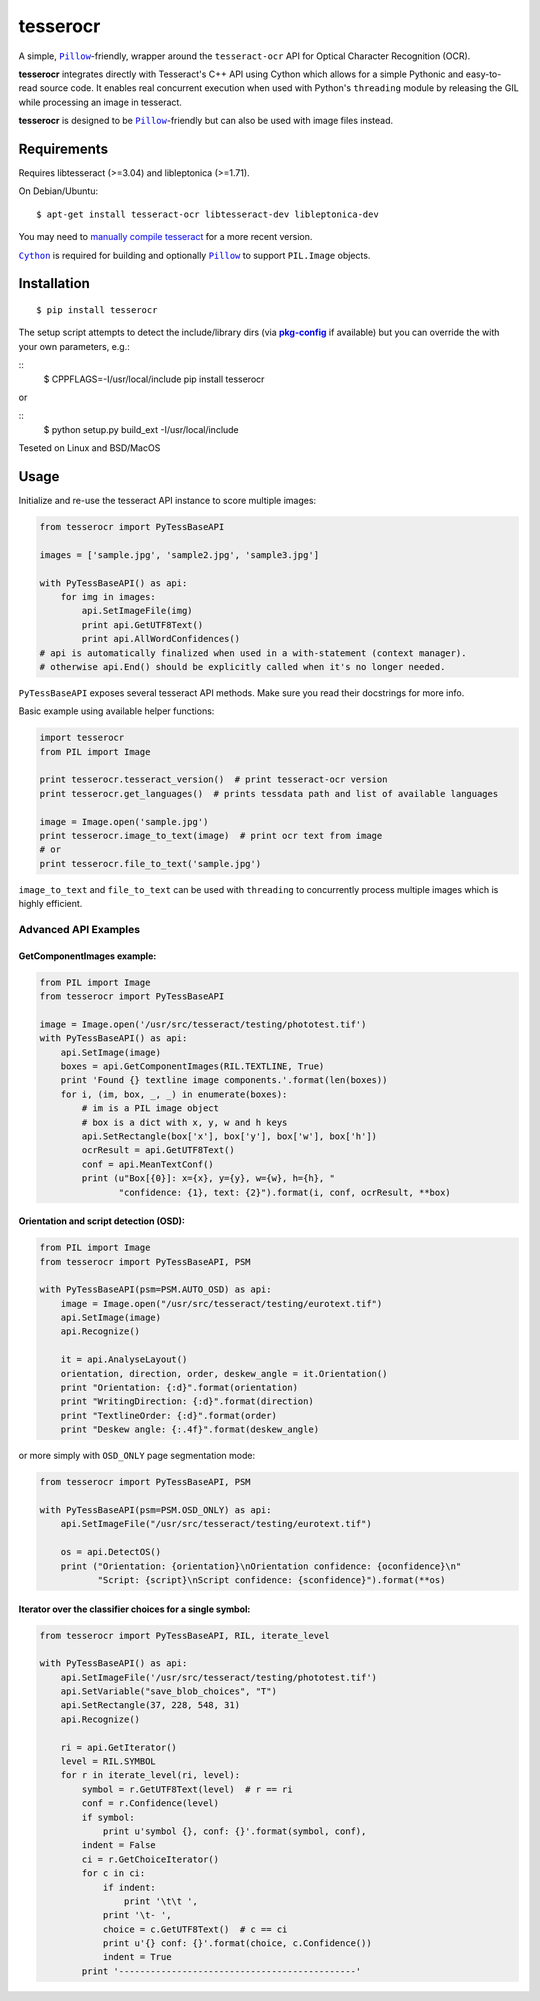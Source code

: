=========
tesserocr
=========

A simple, |Pillow|_-friendly,
wrapper around the ``tesseract-ocr`` API for Optical Character Recognition
(OCR).

**tesserocr** integrates directly with Tesseract's C++ API using Cython
which allows for a simple Pythonic and easy-to-read source code. It
enables real concurrent execution when used with Python's ``threading``
module by releasing the GIL while processing an image in tesseract.

**tesserocr** is designed to be |Pillow|_-friendly but can also be used
with image files instead.

.. |Pillow| replace:: ``Pillow``
.. _Pillow: http://python-pillow.github.io/

Requirements
============

Requires libtesseract (>=3.04) and libleptonica (>=1.71).

On Debian/Ubuntu:

::

    $ apt-get install tesseract-ocr libtesseract-dev libleptonica-dev

You may need to `manually compile tesseract`_ for a more recent version.

|Cython|_ is required for building and optionally |Pillow|_ to support ``PIL.Image`` objects.

.. _manually compile tesseract: https://github.com/tesseract-ocr/tesseract/wiki/Compiling
.. |Cython| replace:: ``Cython``
.. _Cython: http://cython.org/

Installation
============

::

    $ pip install tesserocr

The setup script attempts to detect the include/library dirs (via |pkg-config|_ if available) but you
can override the with your own parameters, e.g.:

::
    $ CPPFLAGS=-I/usr/local/include pip install tesserocr

or

::
    $ python setup.py build_ext -I/usr/local/include

Teseted on Linux and BSD/MacOS

.. |pkg-config| replace:: **pkg-config**
.. _pkg-config: https://pkgconfig.freedesktop.org/

Usage
=====

Initialize and re-use the tesseract API instance to score multiple
images:

.. code:: python

    from tesserocr import PyTessBaseAPI

    images = ['sample.jpg', 'sample2.jpg', 'sample3.jpg']

    with PyTessBaseAPI() as api:
        for img in images:
            api.SetImageFile(img)
            print api.GetUTF8Text()
            print api.AllWordConfidences()
    # api is automatically finalized when used in a with-statement (context manager).
    # otherwise api.End() should be explicitly called when it's no longer needed.

``PyTessBaseAPI`` exposes several tesseract API methods. Make sure you
read their docstrings for more info.

Basic example using available helper functions:

.. code:: python

    import tesserocr
    from PIL import Image

    print tesserocr.tesseract_version()  # print tesseract-ocr version
    print tesserocr.get_languages()  # prints tessdata path and list of available languages

    image = Image.open('sample.jpg')
    print tesserocr.image_to_text(image)  # print ocr text from image
    # or
    print tesserocr.file_to_text('sample.jpg')

``image_to_text`` and ``file_to_text`` can be used with ``threading`` to
concurrently process multiple images which is highly efficient.

Advanced API Examples
---------------------

GetComponentImages example:
```````````````````````````

.. code:: python

    from PIL import Image
    from tesserocr import PyTessBaseAPI

    image = Image.open('/usr/src/tesseract/testing/phototest.tif')
    with PyTessBaseAPI() as api:
        api.SetImage(image)
        boxes = api.GetComponentImages(RIL.TEXTLINE, True)
        print 'Found {} textline image components.'.format(len(boxes))
        for i, (im, box, _, _) in enumerate(boxes):
            # im is a PIL image object
            # box is a dict with x, y, w and h keys
            api.SetRectangle(box['x'], box['y'], box['w'], box['h'])
            ocrResult = api.GetUTF8Text()
            conf = api.MeanTextConf()
            print (u"Box[{0}]: x={x}, y={y}, w={w}, h={h}, "
                   "confidence: {1}, text: {2}").format(i, conf, ocrResult, **box)

Orientation and script detection (OSD):
```````````````````````````````````````

.. code:: python

    from PIL import Image
    from tesserocr import PyTessBaseAPI, PSM

    with PyTessBaseAPI(psm=PSM.AUTO_OSD) as api:
        image = Image.open("/usr/src/tesseract/testing/eurotext.tif")
        api.SetImage(image)
        api.Recognize()

        it = api.AnalyseLayout()
        orientation, direction, order, deskew_angle = it.Orientation()
        print "Orientation: {:d}".format(orientation)
        print "WritingDirection: {:d}".format(direction)
        print "TextlineOrder: {:d}".format(order)
        print "Deskew angle: {:.4f}".format(deskew_angle)

or more simply with ``OSD_ONLY`` page segmentation mode:

.. code:: python

    from tesserocr import PyTessBaseAPI, PSM

    with PyTessBaseAPI(psm=PSM.OSD_ONLY) as api:
        api.SetImageFile("/usr/src/tesseract/testing/eurotext.tif")

        os = api.DetectOS()
        print ("Orientation: {orientation}\nOrientation confidence: {oconfidence}\n"
               "Script: {script}\nScript confidence: {sconfidence}").format(**os)

Iterator over the classifier choices for a single symbol:
`````````````````````````````````````````````````````````

.. code:: python

    from tesserocr import PyTessBaseAPI, RIL, iterate_level

    with PyTessBaseAPI() as api:
        api.SetImageFile('/usr/src/tesseract/testing/phototest.tif')
        api.SetVariable("save_blob_choices", "T")
        api.SetRectangle(37, 228, 548, 31)
        api.Recognize()

        ri = api.GetIterator()
        level = RIL.SYMBOL
        for r in iterate_level(ri, level):
            symbol = r.GetUTF8Text(level)  # r == ri
            conf = r.Confidence(level)
            if symbol:
                print u'symbol {}, conf: {}'.format(symbol, conf),
            indent = False
            ci = r.GetChoiceIterator()
            for c in ci:
                if indent:
                    print '\t\t ',
                print '\t- ',
                choice = c.GetUTF8Text()  # c == ci
                print u'{} conf: {}'.format(choice, c.Confidence())
                indent = True
            print '---------------------------------------------'
